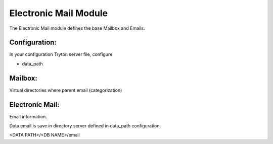 Electronic Mail Module
######################

The Electronic Mail module defines the base Mailbox and Emails.

Configuration:
**************

In your configuration Tryton server file, configure:

- data_path

Mailbox:
********

Virtual directories where parent email (categorization)

Electronic Mail:
****************

Email information.

Data email is save in directory server defined in data_path configuration:

<DATA PATH>/<DB NAME>/email
